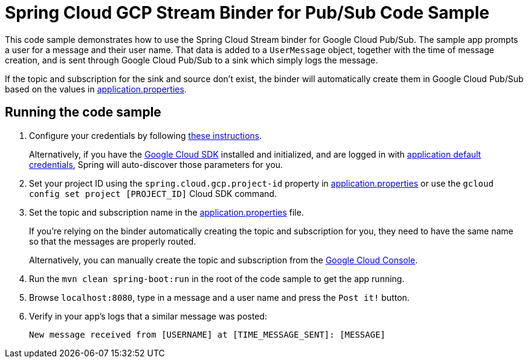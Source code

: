 = Spring Cloud GCP Stream Binder for Pub/Sub Code Sample

This code sample demonstrates how to use the Spring Cloud Stream binder for Google Cloud Pub/Sub.
The sample app prompts a user for a message and their user name.
That data is added to a `UserMessage` object, together with the time of message creation, and is sent through Google Cloud Pub/Sub to a sink which simply logs the message.

If the topic and subscription for the sink and source don't exist, the binder will automatically create them in Google Cloud Pub/Sub based on the values in link:src/main/resources/application.properties[application.properties].

== Running the code sample

1. Configure your credentials by following link:../../spring-cloud-gcp-starters/spring-cloud-gcp-starter[these instructions].
+
Alternatively, if you have the https://cloud.google.com/sdk/[Google Cloud SDK] installed and initialized, and are logged in with https://developers.google.com/identity/protocols/application-default-credentials[application default credentials], Spring will auto-discover those parameters for you.

2. Set your project ID using the `spring.cloud.gcp.project-id` property in link:src/main/resources/application.properties[application.properties] or use the `gcloud config set project [PROJECT_ID]` Cloud SDK command.

3. Set the topic and subscription name in the link:src/main/resources/application.properties[application.properties] file.
+
If you're relying on the binder automatically creating the topic and subscription for you, they need to have the same name so that the messages are properly routed.
+
Alternatively, you can manually create the topic and subscription from the https://console.cloud.google.com/cloudpubsub[Google Cloud Console].

4. Run the `mvn clean spring-boot:run` in the root of the code sample to get the app running.

5. Browse `localhost:8080`, type in a message and a user name and press the `Post it!` button.

6. Verify in your app's logs that a similar message was posted:
+
`New message received from [USERNAME] at [TIME_MESSAGE_SENT]: [MESSAGE]`
